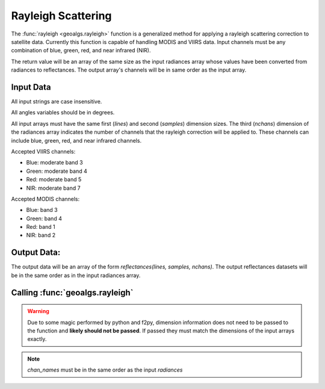 .. dropdown:: Distribution Statement

 | # # # This source code is subject to the license referenced at
 | # # # https://github.com/NRLMMD-GEOIPS.

Rayleigh Scattering
===================
The :func:`rayleigh <geoalgs.rayleigh>` function is a generalized method for applying a rayleigh
scattering correction to satellite data.  Currently this function is capable of handling MODIS
and VIIRS data.  Input channels must be any combination of blue, green, red, and near infrared (NIR).

The return value will be an array of the same size as the input radiances array whose values have
been converted from radiances to reflectances.  The output array's channels will be in same order
as the input array.

Input Data
++++++++++
All input strings are case insensitive.

All angles variables should be in degrees.

All input arrays must have the same first (`lines`) and second (`samples`) dimension sizes.
The third (`nchans`) dimension of the radiances array indicates the number of channels
that the rayleigh correction will be applied to.  These channels can include blue, green,
red, and near infrared channels.

Accepted VIIRS channels:

* Blue:  moderate band 3
* Green: moderate band 4
* Red:   moderate band 5
* NIR:   moderate band 7

Accepted MODIS channels:

* Blue:  band 3
* Green: band 4
* Red:   band 1
* NIR:   band 2

Output Data:
++++++++++++
The output data will be an array of the form `reflectances(lines, samples, nchans)`.
The output reflectances datasets will be in the same order as in the input radiances array.

Calling :func:`geoalgs.rayleigh`
++++++++++++++++++++++++++++++++

.. warning:: Due to some magic performed by python and f2py, dimension information does not need to be passed
             to the function and **likely should not be passed**.  If passed they must match the dimensions of the input
             arrays exactly.

.. function:: geoalgs.rayleigh(sensor, chan_names, jday, radiances, sat_zen, sun_zen, rel_azm[, nchans, lines, samples])

    :param sensor: Name of the input data's sensor
    :type sensor: str
    :param chan_names: Array the names of the channels whose data is contained in the `radiances` array
    :type chan_names: array of str
    :param jday: Julian day of year
    :type jday: int
    :param radiances: 3-D array of radiances *(lines, samples, nchans)*
    :type radiances: array of floats
    :param sat_zen: 2-D array of satellite zenith angles *(lines, samples)*
    :type sat_zen: array of floats
    :param sun_zen: 2-D array of solar zenith angles *(lines, samples)*
    :type sun_zen: array of floats
    :param rel_azm: 2-D array of relative azimuth angles *(lines, samples)*
    :type rel_azm: array of floats
    :param nchans: Number of channels in the input `radiances` dataset
    :type nchans: int or assumed
    :param lines: Number of lines in the input `radiances` dataset
    :type lines: int or assumed
    :param samples: Number of samples in the input `radiances` dataset
    :type samples: int or assumed


.. note:: `chan_names` must be in the same order as the input `radiances`

